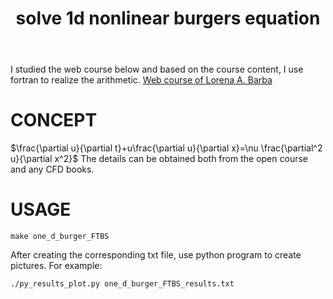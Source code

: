 #+TITLE: solve 1d nonlinear burgers equation



I studied the web course below and based on the course content, I use fortran to realize the arithmetic.
[[https://www.youtube.com/playlist?list=PL30F4C5ABCE62CB61][Web course of Lorena A. Barba]]


* CONCEPT
$\frac{\partial u}{\partial t}+u\frac{\partial u}{\partial x}=\nu \frac{\partial^2 u}{\partial x^2}$
The details can be obtained both from the open course and any CFD books.

* USAGE
#+begin_example
make one_d_burger_FTBS
#+end_example

After creating the corresponding txt file, use python program to create pictures. For example:
#+begin_example
./py_results_plot.py one_d_burger_FTBS_results.txt
#+end_example
